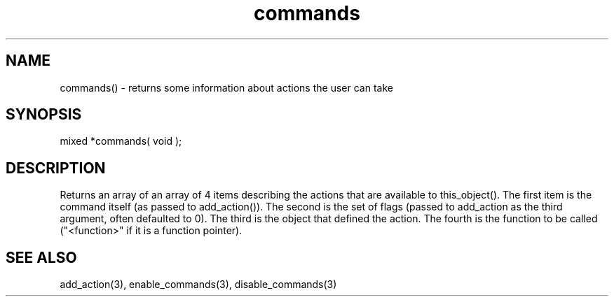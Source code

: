.\"returns some information about actions the user can take
.TH commands 3 "5 Sep 1994" MudOS "LPC Library Functions"

.SH NAME
commands() - returns some information about actions the user can take

.SH SYNOPSIS
mixed *commands( void );

.SH DESCRIPTION
Returns an array of an array of 4 items describing the actions that
are available to this_object().  The first item is the command
itself (as passed to add_action()).  The second is the set of
flags (passed to add_action as the third argument, often defaulted
to 0).  The third is the object that defined the action.  The fourth
is the function to be called ("<function>" if it is a function pointer).

.SH SEE ALSO
add_action(3), enable_commands(3), disable_commands(3)
